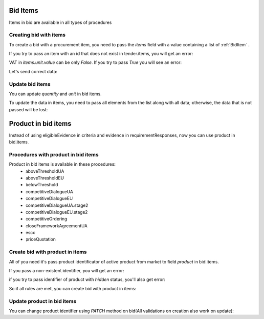 .. _bid_items:


Bid Items
=========

Items in bid are available in all types of procedures


Creating bid with items
-----------------------

To create a bid with a procurement item, you need to pass the `items` field with a value containing a list of :ref:`BidItem` .

If you try to pass an item with an id that does not exist in tender.items, you will get an error:

.. http:example:: http/bid-items-localization/unsuccessful-create-bid-with-items.http
   :code:

VAT in `items.unit.value` can be only `False`. If you try to pass `True` you will see an error:

.. http:example:: http/bid-items-localization/unsuccessful-create-bid-with-items-VAT.http
   :code:

Let's send correct data:

.. http:example:: http/bid-items-localization/successfuly-create-bid-with-items.http
   :code:


Update bid items
----------------

You can update `quantity` and `unit` in bid items.

To update the data in items, you need to pass all elements from the list along with all data; otherwise, the data that is not passed will be lost:

.. http:example:: http/bid-items-localization/update-bid-items.http
   :code:


.. _bid_product_items:


Product in bid items
=====================

Instead of using eligibleEvidence in criteria and evidence in requirementResponses, now you can use product in bid.items.

Procedures with product in bid items
------------------------------------

Product in bid items is available in these procedures:
 - aboveThresholdUA
 - aboveThresholdEU
 - belowThreshold
 - competitiveDialogueUA
 - competitiveDialogueEU
 - competitiveDialogueUA.stage2
 - competitiveDialogueEU.stage2
 - competitiveOrdering
 - closeFrameworkAgreementUA
 - esco
 - priceQuotation


Create bid with product in items
--------------------------------

All of you need it's pass product identificator of active product from market to field `product` in bid.items.


If you pass a non-existent identifier, you will get an error:

.. http:example:: http/bid-items-localization/item-product-not-found.http
   :code:


if you try to pass identifier of product with `hidden` status, you'll also get error:

.. http:example:: http/bid-items-localization/item-product-not-active.http
   :code:


So if all rules are met, you can create bid with product in items:

.. http:example:: http/bid-items-localization/bid-with-item-product-created.http
   :code:


Update product in bid items
----------------------------

You can change product identifier using `PATCH` method on bid(All validations on creation also work on update):

.. http:example:: http/bid-items-localization/update_bid-with-item-product.http
   :code: